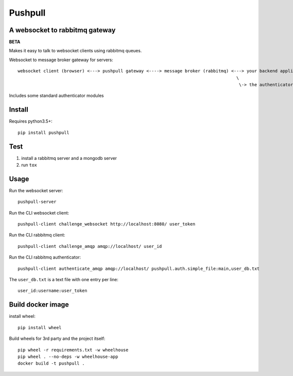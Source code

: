 ########
Pushpull
########
A websocket to rabbitmq gateway
###############################

.. image:: https://travis-ci.org/elastic-coders/pushpull.svg?branch=master
    :target: https://travis-ci.org/elastic-coders/pushpull

**BETA**

Makes it easy to talk to websocket clients using rabbitmq queues.

Websocket to message broker gateway for servers::

  websocket client (browser) <---> pushpull gateway <----> message broker (rabbitmq) <---> your backend application 
                                                                                       \
                                                                                        \-> the authenticator module


Includes some standard authenticator modules


Install
#######

Requires python3.5+::

    pip install pushpull


Test
####

1. install a rabbitmq server and a mongodb server
2. run ``tox``


Usage
#####

Run the websocket server::

    pushpull-server

Run the CLI websocket client::

    pushpull-client challenge_websocket http://localhost:8080/ user_token

Run the CLI rabbitmq client::

    pushpull-client challenge_amqp amqp://localhost/ user_id

Run the CLI rabbitmq authenticator::

    pushpull-client authenticate_amqp amqp://localhost/ pushpull.auth.simple_file:main,user_db.txt

The ``user_db.txt`` is a text file with one entry per line::

    user_id:username:user_token



Build docker image
##################

install wheel::

    pip install wheel

Build wheels for 3rd party and the project itself::

  pip wheel -r requirements.txt -w wheelhouse
  pip wheel . --no-deps -w wheelhouse-app
  docker build -t pushpull .
